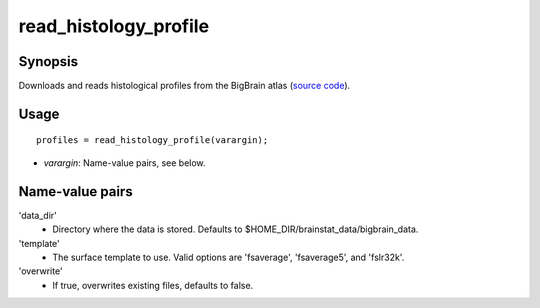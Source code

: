 .. _matlab_read_histology_profile:

==============================
read_histology_profile
==============================

Synopsis
=============

Downloads and reads histological profiles from the BigBrain atlas (`source code
<https://github.com/MICA-MNI/BrainStat/blob/master/brainstat_matlab/context/read_histology_profile.m>`_).

Usage 
=====
::

    profiles = read_histology_profile(varargin);

- *varargin*: Name-value pairs, see below.

Name-value pairs
================
'data_dir'
    - Directory where the data is stored. Defaults to $HOME_DIR/brainstat_data/bigbrain_data.
'template'
    - The surface template to use. Valid options are 'fsaverage', 'fsaverage5', and 'fslr32k'.
'overwrite'
    - If true, overwrites existing files, defaults to false.
